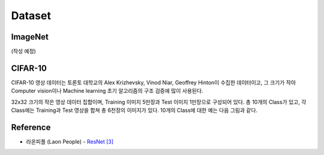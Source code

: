 ========
Dataset
========

ImageNet
=========

(작성 예정)


CIFAR-10
=========

CIFAR-10 영상 데이터는 토론토 대학교의 Alex Krizhevsky, Vinod Niar, Geoffrey Hinton이 수집한 데이터이고, 그 크기가 작아 Computer vision이나 Machine learning 초기 알고리즘의 구조 검증에 많이 사용된다.

32x32 크기의 작은 영상 데이터 집합이며, Training 이미지 5만장과 Test 이미지 1만장으로 구성되어 있다. 총 10개의 Class가 있고, 각 Class에는 Training과 Test 영상을 합쳐 총 6천장의 이미지가 있다. 10개의 Class에 대한 예는 다음 그림과 같다.

.. figure:: ../img/dataset/cf-10_example.png
    :align: center
    :scale: 80%

.. rst-class:: centered

    출처: `라온피플 (Laon People) <https://laonple.blog.me/220764986252>`_




Reference
==========

* 라온피플 (Laon People) - `ResNet [3] <https://laonple.blog.me/220770760226>`_
